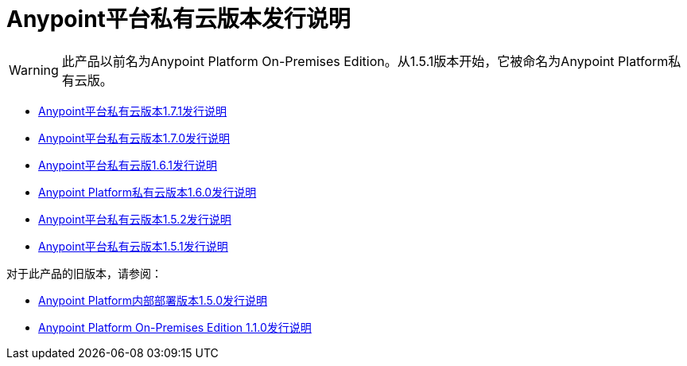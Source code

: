 =  Anypoint平台私有云版本发行说明

[WARNING]
此产品以前名为Anypoint Platform On-​​Premises Edition。从1.5.1版本开始，它被命名为Anypoint Platform私有云版。

*  link:/release-notes/anypoint-private-cloud-1.7.1-release-notes[Anypoint平台私有云版本1.7.1发行说明]
*  link:/release-notes/anypoint-private-cloud-1.7.0-release-notes[Anypoint平台私有云版本1.7.0发行说明]
*  link:/release-notes/anypoint-private-cloud-1.6.1-release-notes[Anypoint平台私有云版1.6.1发行说明]
*  link:/release-notes/anypoint-private-cloud-1.6.0-release-notes[Anypoint Platform私有云版本1.6.0发行说明]
*  link:/release-notes/anypoint-private-cloud-1.5.2-release-notes[Anypoint平台私有云版本1.5.2发行说明]
*  link:/release-notes/anypoint-private-cloud-1.5.1-release-notes[Anypoint平台私有云版本1.5.1发行说明]

对于此产品的旧版本，请参阅：

*  link:/release-notes/anypoint-on-premise-1.5.0-release-notes[Anypoint Platform内部部署版本1.5.0发行说明]
*  link:/release-notes/anypoint-on-premise-1.1.0-release-notes[Anypoint Platform On-​​Premises Edition 1.1.0发行说明]
